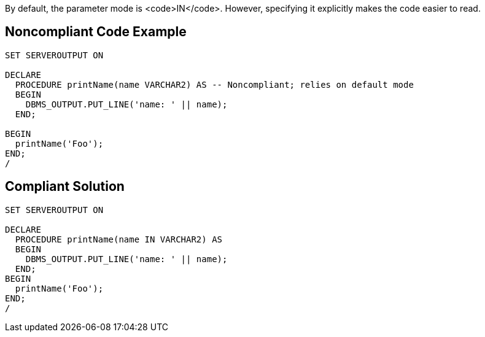 By default, the parameter mode is <code>IN</code>. However, specifying it explicitly makes the code easier to read.


== Noncompliant Code Example

----
SET SERVEROUTPUT ON

DECLARE
  PROCEDURE printName(name VARCHAR2) AS -- Noncompliant; relies on default mode
  BEGIN
    DBMS_OUTPUT.PUT_LINE('name: ' || name);
  END;

BEGIN
  printName('Foo');
END;
/
----


== Compliant Solution

----
SET SERVEROUTPUT ON

DECLARE
  PROCEDURE printName(name IN VARCHAR2) AS
  BEGIN
    DBMS_OUTPUT.PUT_LINE('name: ' || name);
  END;
BEGIN
  printName('Foo');
END;
/
----

